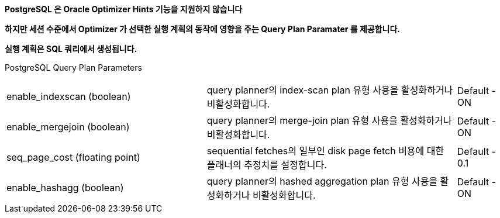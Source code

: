 *PostgreSQL 은 Oracle Optimizer Hints 기능을 지원하지 않습니다*

*하지만 세션 수준에서 Optimizer 가 선택한 실행 계획의 동작에 영향을 주는 Query Plan Paramater 를 제공합니다.*

*실행 계획은 SQL 쿼리에서 생성됩니다.*

PostgreSQL Query Plan Parameters

[cols="4,5,1"]
|====================
|enable_indexscan (boolean)
|query planner의 index-scan plan 유형 사용을 활성화하거나 비활성화합니다. 
|Default - ON

|enable_mergejoin (boolean)
|query planner의 merge-join plan 유형 사용을 활성화하거나 비활성화합니다. 
|Default - ON

|seq_page_cost (floating point)
|sequential fetches의 일부인 disk page fetch 비용에 대한 플래너의 추정치를 설정합니다. 
|Default - 0.1

|enable_hashagg (boolean)
|query planner의 hashed aggregation plan 유형 사용을 활성화하거나 비활성화합니다. 
|Default - ON
|====================